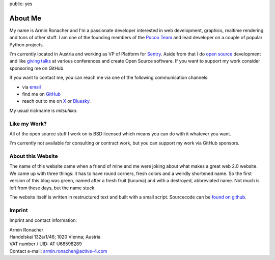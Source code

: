 public: yes

About Me
========

.. image:: /static/avatar-large.jpg
   :width: 150px
   :align: right
   :alt: Pictue of me

My name is Armin Ronacher and I'm a passionate developer interested in web
development, graphics, realtime rendering and tons of other stuff.  I am
one of the founding members of the `Pocoo Team <http://pocoo.org>`_ and
lead developer on a couple of popular Python projects.

I'm currently located in Austria and working as VP of Platform
for `Sentry <http://www.getsentry.com/>`_.  Aside from that I do `open
source </projects/>`_ development and like `giving talks </talks>`_ at
various conferences and create Open Source software.  If you want to
support my work consider sponsoring me on GitHub.

.. raw:: html

    <iframe src="https://github.com/sponsors/mitsuhiko/button" title="Sponsor mitsuhiko" height="35" width="116" style="border: 0; border-radius: 6px" allowtransparency="true"></iframe>

If you want to contact me, you can reach me via one of the following
communication channels:

-   via `email <armin.ronacher@active-4.com>`_
-   find me on `GitHub <https://github.com/mitsuhiko>`_
-   reach out to me on `X <https://x.com/mitsuhiko>`_ or `Bluesky
    <https://bsky.app/profile/mitsuhiko.at>`__.

My usual nickname is `mitsuhiko`.

Like my Work?
-------------

All of the open source stuff I work on is BSD licensed which
means you can do with it whatever you want.

I'm currently not available for consulting or contract work,
but you can support my work via GitHub sponsors.

About this Website
------------------

The name of this website came when a friend of mine and me were joking
about what makes a great web 2.0 website.  We came up with three things: it
has to have round corners, fresh colors and a weirdly shortened name.  So
the first version of this blog was green, named after a fresh fruit
(lucuma) and with a destroyed, abbreviated name.  Not much is left from
these days, but the name stuck.

The website itself is written in restructured text and built with a small
script.  Sourcecode can be `found on github
<http://github.com/mitsuhiko/lucumr>`_.

Imprint
-------

Imprint and contact information:

| Armin Ronacher
| Handelskai 132a/1/46; 1020 Vienna; Austria
| VAT number / UID: AT U68598289
| Contact e-mail: armin.ronacher@active-4.com
